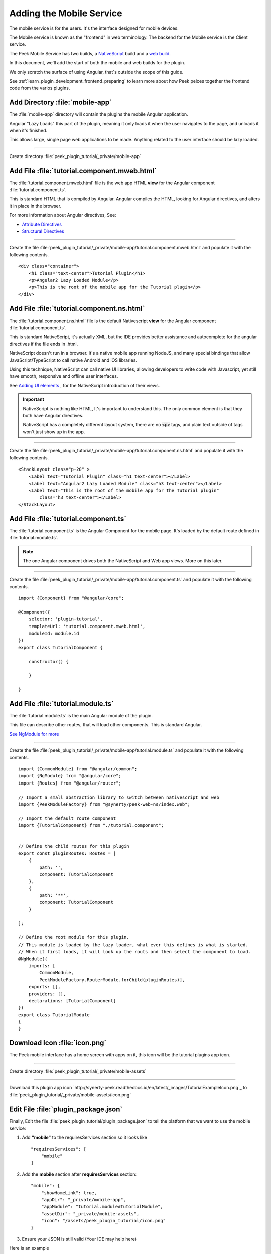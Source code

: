 .. _learn_plugin_development_add_mobile:

=========================
Adding the Mobile Service
=========================

The mobile service is for the users. It's the interface designed for mobile devices.

The Mobile service is known as the "frontend" in web terminology.
The backend for the Mobile service is the Client service.

The Peek Mobile Service has two builds, a
`NativeScript <https://docs.nativescript.org/angular/start/introduction.html>`_ build
and a `web build <https://angular.io/docs/ts/latest/>`_.

In this document, we'll add the start of both the mobile and web builds for the plugin.

We only scratch the surface of using Angular, that`s outside the scope of this guide.

See :ref:`learn_plugin_development_frontend_preparing` to learn more about how Peek
peices together the frontend code from the varios plugins.

Add Directory :file:`mobile-app`
--------------------------------

The :file:`mobile-app` directory will contain the plugins the mobile Angular application.

Angular "Lazy Loads" this part of the plugin, meaning it only loads it when the user
navigates to the page, and unloads it when it's finished.

This allows large, single page web applications to be made. Anything related to the user
interface should be lazy loaded.

----

Create directory :file:`peek_plugin_tutorial/_private/mobile-app`

Add File :file:`tutorial.component.mweb.html`
---------------------------------------------

The :file:`tutorial.component.mweb.html` file is the web app HTML **view** for
the Angular component :file:`tutorial.component.ts`.

This is standard HTML that is compiled by Angular. Angular compiles the HTML,
looking for Angular directives, and alters it in place in the browser.

For more information about Angular directives, See:

*   `Attribute Directives <https://angular.io/docs/ts/latest/guide/attribute-directives.html>`_
*   `Structural Directives <https://angular.io/docs/ts/latest/guide/structural-directives.html>`_

----

Create the file 
:file:`peek_plugin_tutorial/_private/mobile-app/tutorial.component.mweb.html`
and populate it with the following contents.

::

        <div class="container">
            <h1 class="text-center">Tutorial Plugin</h1>
            <p>Angular2 Lazy Loaded Module</p>
            <p>This is the root of the mobile app for the Tutorial plugin</p>
        </div>


Add File :file:`tutorial.component.ns.html`
-------------------------------------------

The :file:`tutorial.component.ns.html` file is the default Nativescript **view** for
the Angular component :file:`tutorial.component.ts`.

This is standard NativeScript, it's actually XML, but the IDE provides better assistance
and autocomplete for the angular directives if the file ends in .html.

NativeScript doesn't run in a browser. It's a native mobile app running NodeJS, and many
special bindings that allow JavaScript/TypeScript to call native Android and iOS
libraries.

Using this technique, NativeScript can call native UI libraries, allowing developers
to write code with Javascript, yet still have smooth, responsive and offline
user interfaces.

See `Adding UI elements <http://docs.nativescript.org/angular/tutorial/ng-chapter-2#24-adding-ui-elements>`_
, for the NativeScript introduction of their views.

.. important::  NativeScript is nothing like HTML, It's important to understand this.
                The only common element is that they both have Angular directives.

                NativeScript has a completely different layout system, there are no
                :code:`<p>` tags, and plain text outside of tags won't just show up in
                the app.

----

Create the file :file:`peek_plugin_tutorial/_private/mobile-app/tutorial.component.ns.html`
and populate it with the following contents.

::

        <StackLayout class="p-20" >
            <Label text="Tutorial Plugin" class="h1 text-center"></Label>
            <Label text="Angular2 Lazy Loaded Module" class="h3 text-center"></Label>
            <Label text="This is the root of the mobile app for the Tutorial plugin"
                class="h3 text-center"></Label>
        </StackLayout>


Add File :file:`tutorial.component.ts`
--------------------------------------

The :file:`tutorial.component.ts` is the Angular Component for the mobile page.
It's loaded by the default route defined in :file:`tutorial.module.ts`.

.. note::   The one Angular component drives both the NativeScript and Web app views.
            More on this later.

----

Create the file :file:`peek_plugin_tutorial/_private/mobile-app/tutorial.component.ts`
and populate it with the following contents.

::

        import {Component} from "@angular/core";

        @Component({
            selector: 'plugin-tutorial',
            templateUrl: 'tutorial.component.mweb.html',
            moduleId: module.id
        })
        export class TutorialComponent {

            constructor() {

            }

        }


Add File :file:`tutorial.module.ts`
-----------------------------------

The :file:`tutorial.module.ts` is the main Angular module of the plugin.

This file can describe other routes, that will load other components.
This is standard Angular.

`See NgModule for more <https://angular.io/docs/ts/latest/guide/ngmodule.html>`_


----

Create the file :file:`peek_plugin_tutorial/_private/mobile-app/tutorial.module.ts`
and populate it with the following contents.

::

        import {CommonModule} from "@angular/common";
        import {NgModule} from "@angular/core";
        import {Routes} from "@angular/router";

        // Import a small abstraction library to switch between nativescript and web
        import {PeekModuleFactory} from "@synerty/peek-web-ns/index.web";

        // Import the default route component
        import {TutorialComponent} from "./tutorial.component";


        // Define the child routes for this plugin
        export const pluginRoutes: Routes = [
            {
                path: '',
                component: TutorialComponent
            },
            {
                path: '**',
                component: TutorialComponent
            }

        ];

        // Define the root module for this plugin.
        // This module is loaded by the lazy loader, what ever this defines is what is started.
        // When it first loads, it will look up the routs and then select the component to load.
        @NgModule({
            imports: [
                CommonModule,
                PeekModuleFactory.RouterModule.forChild(pluginRoutes)],
            exports: [],
            providers: [],
            declarations: [TutorialComponent]
        })
        export class TutorialModule
        {
        }


Download Icon :file:`icon.png`
------------------------------

The Peek mobile interface has a home screen with apps on it, this icon will be the
tutorial plugins app icon.

.. image:: TutorialExampleIcon.png
   :scale: 30 %

----

Create directory :file:`peek_plugin_tutorial/_private/mobile-assets`

----

Download this plugin app icon
`http://synerty-peek.readthedocs.io/en/latest/_images/TutorialExampleIcon.png`_
to :file:`peek_plugin_tutorial/_private/mobile-assets/icon.png`


Edit File :file:`plugin_package.json`
-------------------------------------

Finally, Edit the file :file:`peek_plugin_tutorial/plugin_package.json` to tell the
platform that we want to use the mobile service:

#.  Add **"mobile"** to the requiresServices section so it looks like ::

        "requiresServices": [
            "mobile"
        ]

#.  Add the **mobile** section after **requiresServices** section: ::

        "mobile": {
            "showHomeLink": true,
            "appDir": "_private/mobile-app",
            "appModule": "tutorial.module#TutorialModule",
            "assetDir": "_private/mobile-assets",
            "icon": "/assets/peek_plugin_tutorial/icon.png"
        }

#.  Ensure your JSON is still valid (Your IDE may help here)

Here is an example ::

        {
            ...
            "requiresServices": [
                ...
                "mobile"
            ],
            ...
            "mobile": {
                "showHomeLink": true,
                "appDir": "_private/mobile-app",
                "appModule": "tutorial.module#TutorialModule"
            }
        }

Running the Mobile Web App
--------------------------

The Peek Client service provides the web service that serves the mobile angular
web app.

The Peek Client service takes care of combining all the plugin files into the build
directories in the peek_mobile package. We will need to restart Peek Client for it to
include our plugin in the mobile UI.

See :ref:`learn_plugin_development_frontend_preparing` for more details.

Check File :file:`~/peek-client.home/config.json`
`````````````````````````````````````````````````

Check the :file:`~/peek-client.home/config.json` file:

#.  Ensure **frontend.webBuildEnabled** is set to **true**, with no quotes
#.  Ensure **frontend.webBuildPrepareEnabled** is set to **true**, with no quotes

.. note:: It would be helpful if this is the only plugin enabled at this point.

Example: ::

        {
            ...
            "frontend": {
                ...
                "webBuildEnabled": true,
                "webBuildPrepareEnabled": true
            },
            ...
        }



Run :file:`run_peek_client`
```````````````````````````

You can now run the peek client, you should see your plugin load. ::

        peek@peek:~$ run_peek_client
        ...
        INFO peek_platform.frontend.WebBuilder:Rebuilding frontend distribution
        ...
        INFO txhttputil.site.SiteUtil:Peek Client is alive and listening on http://10.211.55.14:8000
        ...

----

Now bring up a web browser and navigate to
`http://localhost:8000 <http://localhost:8000>`_ or the IP mentioned in the output of
:command:`run_peek_client`.

If you see this, then congratulations, you've just enabled your plugin to use the
Peek Platform, Mobile Service Web App.

.. image:: PeekAdminSuccess.png

Running the Mobile NativeScript App
-----------------------------------

The Peek Client service provides the websocket that the NativeScript spp uses.
The NativeScript application uses all the same code to run as the Web App, The only
difference is the view file.

With Peek, you can develop a web app and a native app, with little more effort.

The Peek Client service takes care of combining all the plugin files into the build
directories in the peek_mobile package. We will need to restart Peek Client for it to
include our plugin in the mobile UI.

See :ref:`learn_plugin_development_frontend_preparing` for more details.


Check File :file:`~/peek-client.home/config.json`
`````````````````````````````````````````````````

Check the :file:`~/peek-client.home/config.json` file:

#.  Ensure **frontend.nativescriptBuildPrepareEnabled** is set to **true**, with no quotes

.. note:: It would be helpful if this is the only plugin enabled at this point.

Example: ::

        {
            ...
            "frontend": {
                ...
                "nativescriptBuildPrepareEnabled": true,
            },
            ...
        }



Run :file:`run_peek_client`
```````````````````````````

Run the peek client, The NativeScript will be offline with out it. ::

        peek@peek:~$ run_peek_client
        ...
        INFO txhttputil.site.SiteUtil:Peek Client is alive and listening on http://10.211.55.14:8010
        ...

tns run android
```````````````

This section runs the NativeScript app on an Emulator, or a real Device.
NativeScript must be installed before proceeding.

*   :ref:`setup_nativescript_windows`
*   :ref:`setup_nativescript_debian`


See
`Running NativeScript Apps <http://docs.nativescript.org/angular/tutorial/ng-chapter-1#12-running-apps>`_
for some details on :command:`tns run`.

We use the Android platform to test the apps as it runs on Windows, Mac and Linux.

In this example, NativeScript will run in all connected devices and emulators, or it
will start an emulator.

----

Change directory to the build-ns directory under the peek_mobile python package.
Run the following in bash to get the path of the build-ns directory: ::

        python << EOPY
        import os.path as p
        import peek_mobile
        print("Using peek_mobile version %s, located at:" % peek_mobile.__version__)
        print("    " + p.join(p.dirname(peek_mobile.__file__), 'build-ns'))
        EOPY

Now CD to that directory, Example: ::

        cd /home/peek/project/peek-mobile/peek_mobile/build-ns

----

Run :command:`tns run android` ::

    tns run android

It will take up to two minutes to build, install and run.

----

If you see this, then congratulations, you've just enabled your plugin to use the
Peek Platform, Mobile Service NativeScript App.

